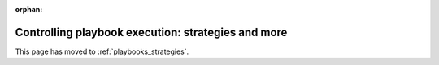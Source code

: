:orphan:

Controlling playbook execution: strategies and more
===================================================

This page has moved to :ref:`playbooks_strategies`.
